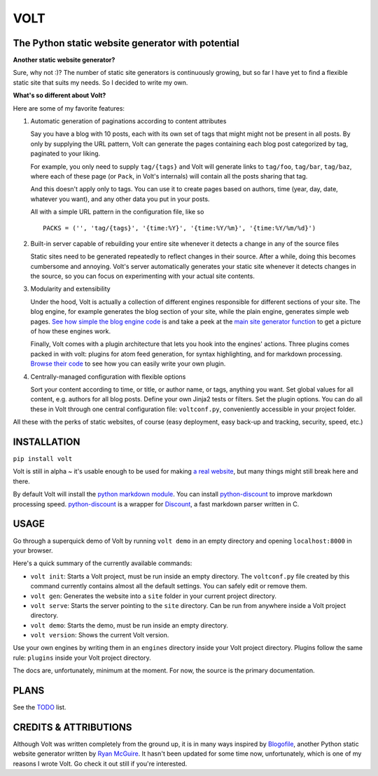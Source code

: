 ====
VOLT
====

--------------------------------------------------
The Python static website generator with potential
--------------------------------------------------

**Another static website generator?**

Sure, why not :)? The number of static site generators is continuously
growing, but so far I have yet to find a flexible static site that suits my
needs. So I decided to write my own.

**What's so different about Volt?**

Here are some of my favorite features:

1. Automatic generation of paginations according to content attributes

   Say you have a blog with 10 posts, each with its own set of tags that might
   might not be present in all posts. By only by supplying the URL pattern,
   Volt can generate the pages containing each blog post  categorized by tag,
   paginated to your liking.

   For example, you only need to supply ``tag/{tags}`` and Volt will generate
   links to ``tag/foo``, ``tag/bar``, ``tag/baz``, where each of these page
   (or ``Pack``, in Volt's internals) will contain all the posts sharing that tag.

   And this doesn't apply only to tags. You can use it to create pages based on
   authors, time (year, day, date, whatever you want), and any other data you
   put in your posts. 

   All with a simple URL pattern in the configuration file, like so ::

       PACKS = ('', 'tag/{tags}', '{time:%Y}', '{time:%Y/%m}', '{time:%Y/%m/%d}')


2. Built-in server capable of rebuilding your entire site whenever it detects a
   change in any of the source files

   Static sites need to be generated repeatedly to reflect changes in their source.
   After a while, doing this becomes cumbersome and annoying. Volt's server
   automatically generates your static site whenever it detects changes in the
   source, so you can focus on experimenting with your actual site contents.

3. Modularity and extensibility

   Under the hood, Volt is actually a collection of different engines
   responsible for different sections of your site. The blog engine, for
   example generates the blog section of your site, while the plain engine,
   generates simple web pages. `See how simple the blog engine code`_ is and 
   take a peek at the `main site generator function`_ to get a picture of how
   these engines work.
  
   Finally, Volt comes with a plugin architecture that lets you hook into the
   engines' actions. Three plugins comes packed in with volt: plugins for
   atom feed generation, for syntax highlighting, and for markdown processing. 
   `Browse their code`_ to see how you can easily write your own plugin.

4. Centrally-managed configuration with flexible options

   Sort your content according to time, or title, or author name, or tags,
   anything you want. Set global values for all content, e.g. authors for all
   blog posts. Define your own Jinja2 tests or filters. Set the plugin options.
   You can do all these in Volt through one central configuration file: 
   ``voltconf.py``, conveniently accessible in your project folder.

All these with the perks of static websites, of course (easy deployment,
easy back-up and tracking, security, speed, etc.)


------------
INSTALLATION
------------

``pip install volt``

Volt is still in alpha ~ it's usable enough to be used for making 
`a real website`_, but many things might still break here and there.

By default Volt will install the `python markdown module`_. You can install
`python-discount`_ to improve markdown processing speed. `python-discount`_
is a wrapper for `Discount`_, a fast markdown parser written in C.


-----
USAGE
-----

Go through a superquick demo of Volt by running ``volt demo`` in an empty
directory and opening ``localhost:8000`` in your browser.

Here's a quick summary of the currently available commands:

* ``volt init``: Starts a Volt project, must be run inside an empty directory.
  The ``voltconf.py`` file created by this command currently contains almost all
  the default settings. You can safely edit or remove them.

* ``volt gen``: Generates the website into a ``site`` folder in your current
  project directory.

* ``volt serve``: Starts the server pointing to the ``site`` directory. Can be
  run from anywhere inside a Volt project directory.

* ``volt demo``: Starts the demo, must be run inside an empty directory.

* ``volt version``: Shows the current Volt version.

Use your own engines by writing them in an ``engines`` directory inside your
Volt project directory. Plugins follow the same rule: ``plugins`` inside your
Volt project directory.

The docs are, unfortunately, minimum at the moment. For now, the source is the
primary documentation.


-----
PLANS
-----

See the `TODO`_ list.


----------------------
CREDITS & ATTRIBUTIONS
----------------------

Although Volt was written completely from the ground up, it is in many ways
inspired by `Blogofile`_, another Python static website generator written by 
`Ryan McGuire`_. It hasn't been updated for some time now, unfortunately, which
is one of my reasons I wrote Volt. Go check it out still if you're interested.


.. _See how simple the blog engine code: http://github.com/bow/volt/blob/master/volt/engine/blog.py
.. _main site generator function: http://github.com/bow/volt/blob/master/volt/gen.py
.. _Browse their code: http://github.com/bow/volt/tree/master/volt/plugin
.. _a real website: http://bow.web.id
.. _python markdown module: http://freewisdom.org/projects/python-markdown/Installation
.. _python-discount: http://github.com/trapeze/python-discount
.. _Discount: http://www.pell.portland.or.us/~orc/Code/discount/
.. _TODO: http://github.com/bow/volt/blob/master/TODO
.. _Blogofile: http://github.com/EnigmaCurry/blogofile
.. _Ryan McGuire: http://www.enigmacurry.com/
